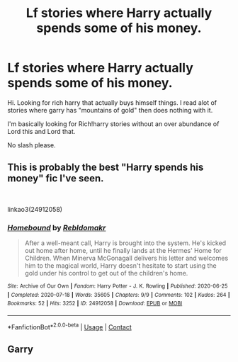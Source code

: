 #+TITLE: Lf stories where Harry actually spends some of his money.

* Lf stories where Harry actually spends some of his money.
:PROPERTIES:
:Author: Cocaiinee00
:Score: 14
:DateUnix: 1615794907.0
:DateShort: 2021-Mar-15
:FlairText: Request
:END:
Hi. Looking for rich harry that actually buys himself things. I read alot of stories where garry has "mountains of gold" then does nothing with it.

I'm basically looking for Rich!harry stories without an over abundance of Lord this and Lord that.

No slash please.


** This is probably the best "Harry spends his money" fic I've seen.

​

linkao3(24912058)
:PROPERTIES:
:Author: poophead20
:Score: 2
:DateUnix: 1615813020.0
:DateShort: 2021-Mar-15
:END:

*** [[https://archiveofourown.org/works/24912058][*/Homebound/*]] by [[https://www.archiveofourown.org/users/Rebldomakr/pseuds/Rebldomakr][/Rebldomakr/]]

#+begin_quote
  After a well-meant call, Harry is brought into the system. He's kicked out home after home, until he finally lands at the Hermes' Home for Children. When Minerva McGonagall delivers his letter and welcomes him to the magical world, Harry doesn't hesitate to start using the gold under his control to get out of the children's home.
#+end_quote

^{/Site/:} ^{Archive} ^{of} ^{Our} ^{Own} ^{*|*} ^{/Fandom/:} ^{Harry} ^{Potter} ^{-} ^{J.} ^{K.} ^{Rowling} ^{*|*} ^{/Published/:} ^{2020-06-25} ^{*|*} ^{/Completed/:} ^{2020-07-18} ^{*|*} ^{/Words/:} ^{35605} ^{*|*} ^{/Chapters/:} ^{9/9} ^{*|*} ^{/Comments/:} ^{102} ^{*|*} ^{/Kudos/:} ^{264} ^{*|*} ^{/Bookmarks/:} ^{52} ^{*|*} ^{/Hits/:} ^{3252} ^{*|*} ^{/ID/:} ^{24912058} ^{*|*} ^{/Download/:} ^{[[https://archiveofourown.org/downloads/24912058/Homebound.epub?updated_at=1611056096][EPUB]]} ^{or} ^{[[https://archiveofourown.org/downloads/24912058/Homebound.mobi?updated_at=1611056096][MOBI]]}

--------------

*FanfictionBot*^{2.0.0-beta} | [[https://github.com/FanfictionBot/reddit-ffn-bot/wiki/Usage][Usage]] | [[https://www.reddit.com/message/compose?to=tusing][Contact]]
:PROPERTIES:
:Author: FanfictionBot
:Score: 1
:DateUnix: 1615813037.0
:DateShort: 2021-Mar-15
:END:


** Garry
:PROPERTIES:
:Author: HELLOOOOOOooooot
:Score: 0
:DateUnix: 1615825531.0
:DateShort: 2021-Mar-15
:END:
